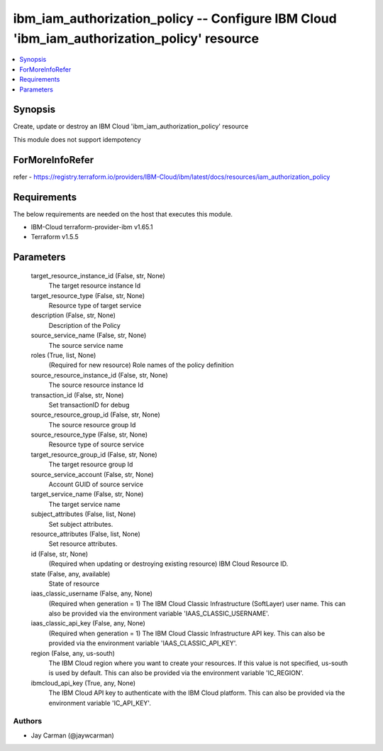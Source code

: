 
ibm_iam_authorization_policy -- Configure IBM Cloud 'ibm_iam_authorization_policy' resource
===========================================================================================

.. contents::
   :local:
   :depth: 1


Synopsis
--------

Create, update or destroy an IBM Cloud 'ibm_iam_authorization_policy' resource

This module does not support idempotency


ForMoreInfoRefer
----------------
refer - https://registry.terraform.io/providers/IBM-Cloud/ibm/latest/docs/resources/iam_authorization_policy

Requirements
------------
The below requirements are needed on the host that executes this module.

- IBM-Cloud terraform-provider-ibm v1.65.1
- Terraform v1.5.5



Parameters
----------

  target_resource_instance_id (False, str, None)
    The target resource instance Id


  target_resource_type (False, str, None)
    Resource type of target service


  description (False, str, None)
    Description of the Policy


  source_service_name (False, str, None)
    The source service name


  roles (True, list, None)
    (Required for new resource) Role names of the policy definition


  source_resource_instance_id (False, str, None)
    The source resource instance Id


  transaction_id (False, str, None)
    Set transactionID for debug


  source_resource_group_id (False, str, None)
    The source resource group Id


  source_resource_type (False, str, None)
    Resource type of source service


  target_resource_group_id (False, str, None)
    The target resource group Id


  source_service_account (False, str, None)
    Account GUID of source service


  target_service_name (False, str, None)
    The target service name


  subject_attributes (False, list, None)
    Set subject attributes.


  resource_attributes (False, list, None)
    Set resource attributes.


  id (False, str, None)
    (Required when updating or destroying existing resource) IBM Cloud Resource ID.


  state (False, any, available)
    State of resource


  iaas_classic_username (False, any, None)
    (Required when generation = 1) The IBM Cloud Classic Infrastructure (SoftLayer) user name. This can also be provided via the environment variable 'IAAS_CLASSIC_USERNAME'.


  iaas_classic_api_key (False, any, None)
    (Required when generation = 1) The IBM Cloud Classic Infrastructure API key. This can also be provided via the environment variable 'IAAS_CLASSIC_API_KEY'.


  region (False, any, us-south)
    The IBM Cloud region where you want to create your resources. If this value is not specified, us-south is used by default. This can also be provided via the environment variable 'IC_REGION'.


  ibmcloud_api_key (True, any, None)
    The IBM Cloud API key to authenticate with the IBM Cloud platform. This can also be provided via the environment variable 'IC_API_KEY'.













Authors
~~~~~~~

- Jay Carman (@jaywcarman)

